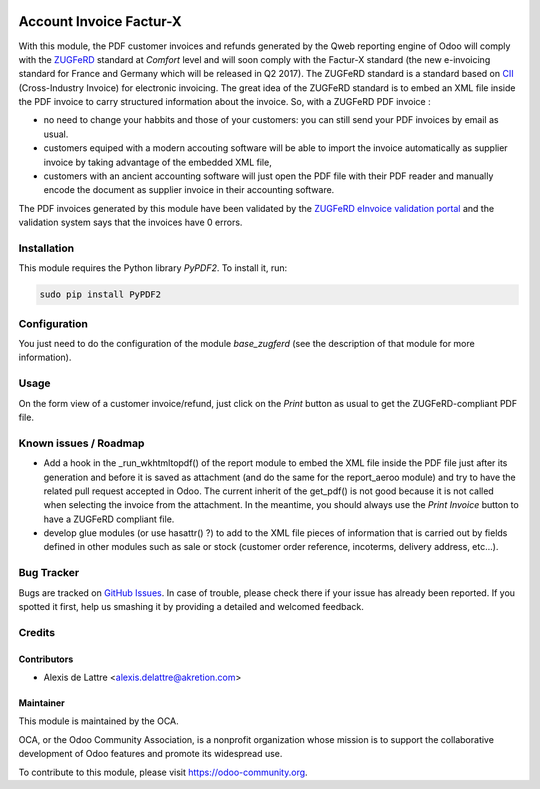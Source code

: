 .. image:: https://img.shields.io/badge/licence-AGPL--3-blue.svg
   :target: http://www.gnu.org/licenses/agpl-3.0-standalone.html
   :alt: License: AGPL-3

========================
Account Invoice Factur-X
========================

With this module, the PDF customer invoices and refunds generated by the Qweb reporting engine of Odoo will comply with the `ZUGFeRD <http://www.pdflib.com/knowledge-base/pdfa/zugferd-invoices/>`_ standard at *Comfort* level and will soon comply with the Factur-X standard (the new e-invoicing standard for France and Germany which will be released in Q2 2017). The ZUGFeRD standard is a standard based on `CII <http://tfig.unece.org/contents/cross-industry-invoice-cii.htm>`_ (Cross-Industry Invoice) for electronic invoicing. The great idea of the ZUGFeRD standard is to embed an XML file inside the PDF invoice to carry structured information about the invoice. So, with a ZUGFeRD PDF invoice :

* no need to change your habbits and those of your customers: you can still send your PDF invoices by email as usual.
* customers equiped with a modern accouting software will be able to import the invoice automatically as supplier invoice by taking advantage of the embedded XML file,
* customers with an ancient accounting software will just open the PDF file with their PDF reader and manually encode the document as supplier invoice in their accounting software.

The PDF invoices generated by this module have been validated by the `ZUGFeRD eInvoice validation portal <https://www.din-zugferd-validation.org>`_ and the validation system says that the invoices have 0 errors.

Installation
============

This module requires the Python library *PyPDF2*. To install it, run:

.. code::

  sudo pip install PyPDF2

Configuration
=============

You just need to do the configuration of the module *base_zugferd* (see the description of that module for more information).

Usage
=====

On the form view of a customer invoice/refund, just click on the *Print* button as usual to get the ZUGFeRD-compliant PDF file.

.. image:: https://odoo-community.org/website/image/ir.attachment/5784_f2813bd/datas
   :alt: Try me on Runbot
   :target: https://runbot.odoo-community.org/runbot/226/10.0

Known issues / Roadmap
======================

* Add a hook in the _run_wkhtmltopdf() of the report module to embed the XML file inside the PDF file just after its generation and before it is saved as attachment (and do the same for the report_aeroo module) and try to have the related pull request accepted in Odoo. The current inherit of the get_pdf() is not good because it is not called when selecting the invoice from the attachment. In the meantime, you should always use the *Print Invoice* button to have a ZUGFeRD compliant file.

* develop glue modules (or use hasattr() ?) to add to the XML file pieces of information that is carried out by fields defined in other modules such as sale or stock (customer order reference, incoterms, delivery address, etc...).

Bug Tracker
===========

Bugs are tracked on `GitHub Issues
<https://github.com/OCA/edi/issues>`_. In case of trouble, please
check there if your issue has already been reported. If you spotted it first,
help us smashing it by providing a detailed and welcomed feedback.

Credits
=======

Contributors
------------

* Alexis de Lattre <alexis.delattre@akretion.com>

Maintainer
----------

.. image:: https://odoo-community.org/logo.png
   :alt: Odoo Community Association
   :target: https://odoo-community.org

This module is maintained by the OCA.

OCA, or the Odoo Community Association, is a nonprofit organization whose
mission is to support the collaborative development of Odoo features and
promote its widespread use.

To contribute to this module, please visit https://odoo-community.org.
